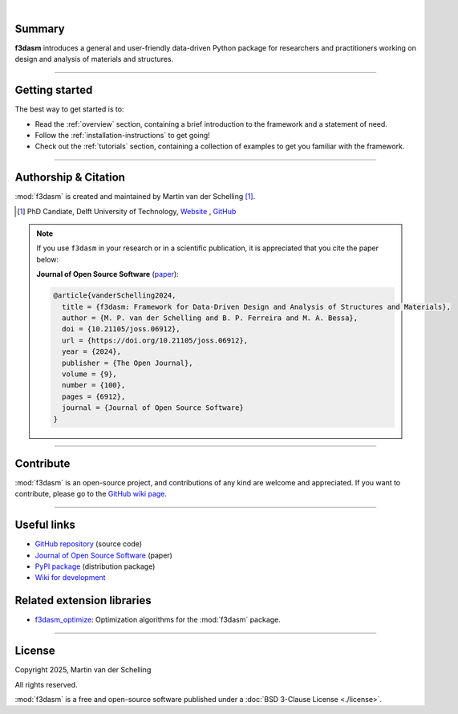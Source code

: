 .. image:: ./img/f3dasm_logo_long.png
    :align: center
    :width: 70%

|

Summary
-------
**f3dasm** introduces a general and user-friendly data-driven Python package for researchers and practitioners working on design and analysis of materials and structures.


.. image:: ./img/data-driven-process.png
    :align: center
    :width: 100%

----

Getting started
---------------
The best way to get started is to:

* Read the :ref:`overview` section, containing a brief introduction to the framework and a statement of need.
* Follow the :ref:`installation-instructions` to get going!
* Check out the :ref:`tutorials` section, containing a collection of examples to get you familiar with the framework.

----

Authorship & Citation
---------------------
:mod:`f3dasm` is created and maintained by Martin van der Schelling [1]_.

.. [1] PhD Candiate, Delft University of Technology, `Website <https://mpvanderschelling.github.io/>`_ , `GitHub <https://github.com/mpvanderschelling/>`_

.. note::

   If you use ``f3dasm`` in your research or in a scientific publication, it is appreciated that you cite the paper below:

   **Journal of Open Source Software** (`paper <https://doi.org/10.21105/joss.06912>`_):

   .. code-block:: bibtex

      @article{vanderSchelling2024,
        title = {f3dasm: Framework for Data-Driven Design and Analysis of Structures and Materials},
        author = {M. P. van der Schelling and B. P. Ferreira and M. A. Bessa},
        doi = {10.21105/joss.06912},
        url = {https://doi.org/10.21105/joss.06912},
        year = {2024},
        publisher = {The Open Journal},
        volume = {9},
        number = {100},
        pages = {6912},
        journal = {Journal of Open Source Software}
      }


----

Contribute
----------
:mod:`f3dasm` is an open-source project, and contributions of any kind are welcome and appreciated. If you want to contribute, please go to the `GitHub wiki page <https://github.com/bessagroup/f3dasm/wiki>`_.

----

Useful links
------------
* `GitHub repository <https://github.com/bessagroup/F3DASM/tree/main>`_ (source code)
* `Journal of Open Source Software <https://doi.org/10.21105/joss.06912>`_ (paper)
* `PyPI package <https://pypi.org/project/f3dasm/>`_ (distribution package)
* `Wiki for development <https://github.com/bessagroup/F3DASM/wiki>`_

Related extension libraries
---------------------------
* `f3dasm_optimize <https://github.com/bessagroup/f3dasm_optimize>`_: Optimization algorithms for the :mod:`f3dasm` package.

----

License
-------
Copyright 2025, Martin van der Schelling

All rights reserved.

:mod:`f3dasm` is a free and open-source software published under a :doc:`BSD 3-Clause License <./license>`.
